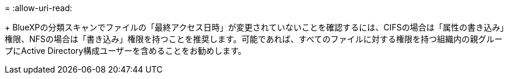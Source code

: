 = 
:allow-uri-read: 


+ BlueXPの分類スキャンでファイルの「最終アクセス日時」が変更されていないことを確認するには、CIFSの場合は「属性の書き込み」権限、NFSの場合は「書き込み」権限を持つことを推奨します。可能であれば、すべてのファイルに対する権限を持つ組織内の親グループにActive Directory構成ユーザーを含めることをお勧めします。
